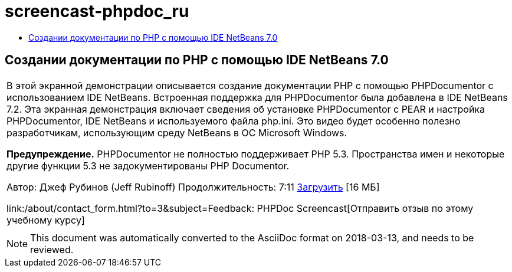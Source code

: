 // 
//     Licensed to the Apache Software Foundation (ASF) under one
//     or more contributor license agreements.  See the NOTICE file
//     distributed with this work for additional information
//     regarding copyright ownership.  The ASF licenses this file
//     to you under the Apache License, Version 2.0 (the
//     "License"); you may not use this file except in compliance
//     with the License.  You may obtain a copy of the License at
// 
//       http://www.apache.org/licenses/LICENSE-2.0
// 
//     Unless required by applicable law or agreed to in writing,
//     software distributed under the License is distributed on an
//     "AS IS" BASIS, WITHOUT WARRANTIES OR CONDITIONS OF ANY
//     KIND, either express or implied.  See the License for the
//     specific language governing permissions and limitations
//     under the License.
//

= screencast-phpdoc_ru
:jbake-type: page
:jbake-tags: old-site, needs-review
:jbake-status: published
:keywords: Apache NetBeans  screencast-phpdoc_ru
:description: Apache NetBeans  screencast-phpdoc_ru
:toc: left
:toc-title:

== Создании документации по PHP с помощью IDE NetBeans 7.0

|===
|В этой экранной демонстрации описывается создание документации PHP с помощью PHPDocumentor с использованием IDE NetBeans. Встроенная поддержка для PHPDocumentor была добавлена в IDE NetBeans 7.2. Эта экранная демонстрация включает сведения об установке PHPDocumentor с PEAR и настройка PHPDocumentor, IDE NetBeans и используемого файла php.ini. Это видео будет особенно полезно разработчикам, использующим среду NetBeans в ОС Microsoft Windows.

*Предупреждение.* PHPDocumentor не полностью поддерживает PHP 5.3. Пространства имен и некоторые другие функции 5.3 не задокументированы PHP Documentor.

Автор: Джеф Рубинов (Jeff Rubinoff)
Продолжительность: 7:11
link:http://bits.netbeans.org/media/phpdoc.flv[Загрузить] [16 МБ]

link:/about/contact_form.html?to=3&subject=Feedback: PHPDoc Screencast[Отправить отзыв по этому учебному курсу]
 |   
|===

NOTE: This document was automatically converted to the AsciiDoc format on 2018-03-13, and needs to be reviewed.
